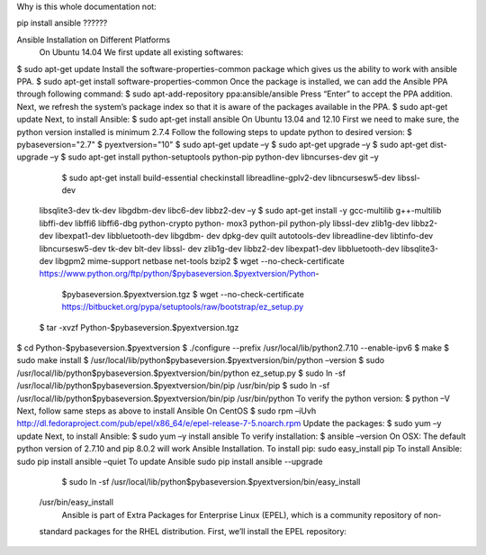 
Why is this whole documentation not:


pip install ansible  ??????



Ansible Installation on Different Platforms
 On Ubuntu 14.04
 We first update all existing softwares:
$ sudo apt-get update
Install the software-properties-common package which gives us the ability to work with ansible PPA. $ sudo apt-get install software-properties-common
Once the package is installed, we can add the Ansible PPA through following command:
$ sudo apt-add-repository ppa:ansible/ansible
Press “Enter” to accept the PPA addition.
Next, we refresh the system’s package index so that it is aware of the packages available in the PPA. $ sudo apt-get update
Next, to install Ansible:
$ sudo apt-get install ansible
On Ubuntu 13.04 and 12.10
First we need to make sure, the python version installed is minimum 2.7.4
Follow the following steps to update python to desired version:
$ pybaseversion="2.7"
$ pyextversion="10"
$ sudo apt-get update –y
$ sudo apt-get upgrade –y
$ sudo apt-get dist-upgrade –y
$ sudo apt-get install python-setuptools python-pip python-dev libncurses-dev git –y
        $ sudo apt-get install build-essential checkinstall libreadline-gplv2-dev libncursesw5-dev libssl-dev
 libsqlite3-dev tk-dev libgdbm-dev libc6-dev libbz2-dev –y
 $ sudo apt-get install -y gcc-multilib g++-multilib libffi-dev libffi6 libffi6-dbg python-crypto python-
 mox3 python-pil python-ply libssl-dev zlib1g-dev libbz2-dev libexpat1-dev libbluetooth-dev libgdbm-
 dev dpkg-dev quilt autotools-dev libreadline-dev libtinfo-dev libncursesw5-dev tk-dev blt-dev libssl-
 dev zlib1g-dev libbz2-dev libexpat1-dev libbluetooth-dev libsqlite3-dev libgpm2 mime-support
 netbase net-tools bzip2
 $ wget --no-check-certificate
 https://www.python.org/ftp/python/$pybaseversion.$pyextversion/Python-
  $pybaseversion.$pyextversion.tgz
  $ wget --no-check-certificate https://bitbucket.org/pypa/setuptools/raw/bootstrap/ez_setup.py
 
 $ tar -xvzf Python-$pybaseversion.$pyextversion.tgz
$ cd Python-$pybaseversion.$pyextversion
$ ./configure --prefix /usr/local/lib/python2.7.10 --enable-ipv6
$ make
$ sudo make install
$ /usr/local/lib/python$pybaseversion.$pyextversion/bin/python –version
$ sudo /usr/local/lib/python$pybaseversion.$pyextversion/bin/python ez_setup.py
$ sudo ln -sf /usr/local/lib/python$pybaseversion.$pyextversion/bin/pip /usr/bin/pip
$ sudo ln -sf /usr/local/lib/python$pybaseversion.$pyextversion/bin/pip /usr/bin/python To verify the python version:
$ python –V
Next, follow same steps as above to install Ansible
On CentOS
$ sudo rpm –iUvh http://dl.fedoraproject.com/pub/epel/x86_64/e/epel-release-7-5.noarch.rpm Update the packages:
$ sudo yum –y update
Next, to install Ansible:
$ sudo yum –y install ansible To verify installation:
$ ansible –version
On OSX:
The default python version of 2.7.10 and pip 8.0.2 will work Ansible Installation. To install pip:
sudo easy_install pip
To install Ansible:
sudo pip install ansible –quiet
To update Ansible
sudo pip install ansible --upgrade
       $ sudo ln -sf /usr/local/lib/python$pybaseversion.$pyextversion/bin/easy_install
 /usr/bin/easy_install
      Ansible is part of Extra Packages for Enterprise Linux (EPEL), which is a community repository of non-
 standard packages for the RHEL distribution. First, we’ll install the EPEL repository:
                 
